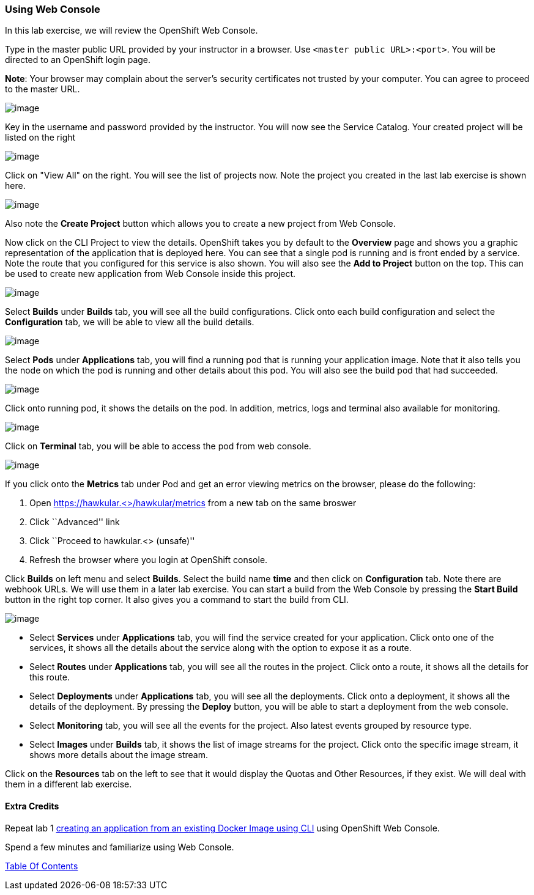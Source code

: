 [[using-web-console]]
Using Web Console
~~~~~~~~~~~~~~~~~

In this lab exercise, we will review the OpenShift Web Console.

Type in the master public URL provided by your instructor in a browser.
Use `<master public URL>:<port>`. You will be directed to an OpenShift
login page.

*Note*: Your browser may complain about the server’s security
certificates not trusted by your computer. You can agree to proceed to
the master URL.

image::https://github.com/ossspektra/openshiftv3-workshop/raw/master/images/login.png[image]


Key in the username and password provided by the instructor. You will now
see the Service Catalog. Your created project will be listed on the right

image::https://github.com/ossspektra/openshiftv3-workshop/raw/master/images/service_catalog.png[image]


Click on "View All" on the right. You will see the list of projects now.
Note the project you created in the last lab exercise is shown here.

image::https://github.com/ossspektra/openshiftv3-workshop/raw/master/images/projects_list.png[image]

Also note the *Create Project* button which allows you to create a new
project from Web Console.

Now click on the CLI Project to view the details. OpenShift takes you by
default to the *Overview* page and shows you a graphic representation of
the application that is deployed here. You can see that a single pod is
running and is front ended by a service. Note the route that you
configured for this service is also shown. You will also see the *Add to
Project* button on the top. This can be used to create new application
from Web Console inside this project.

image::https://github.com/ossspektra/openshiftv3-workshop/raw/master/images/project_details.png[image]

Select *Builds* under *Builds* tab, you will see all the build
configurations. Click onto each build configuration and select the
*Configuration* tab, we will be able to view all the build details.

image::https://github.com/ossspektra/openshiftv3-workshop/raw/master/images/project_build_details.png[image]

Select *Pods* under *Applications* tab, you will find a running pod that
is running your application image. Note that it also tells you the node
on which the pod is running and other details about this pod. You will
also see the build pod that had succeeded.

image::https://github.com/ossspektra/openshiftv3-workshop/raw/master/images/project_pods.png[image]

Click onto running pod, it shows the details on the pod. In addition,
metrics, logs and terminal also available for monitoring.

image::https://github.com/ossspektra/openshiftv3-workshop/raw/master/images/project_pod_details.png[image]

Click on *Terminal* tab, you will be able to access the pod from web
console.

image::https://github.com/ossspektra/openshiftv3-workshop/raw/master/images/terminal_view.png[image]

If you click onto the *Metrics* tab under Pod and get an error viewing
metrics on the browser, please do the following:

1.  Open https://hawkular.<>/hawkular/metrics from a new tab on the same
broswer
2.  Click ``Advanced'' link
3.  Click ``Proceed to hawkular.<> (unsafe)''
4.  Refresh the browser where you login at OpenShift console.

Click *Builds* on left menu and select *Builds*. Select the build name
*time* and then click on *Configuration* tab. Note there are webhook
URLs. We will use them in a later lab exercise. You can start a build
from the Web Console by pressing the *Start Build* button in the right
top corner. It also gives you a command to start the build from CLI.

image::https://github.com/ossspektra/openshiftv3-workshop/raw/master/images/project_build_configuration.png[image]

* Select *Services* under *Applications* tab, you will find the service
created for your application. Click onto one of the services, it shows
all the details about the service along with the option to expose it as
a route.
* Select *Routes* under *Applications* tab, you will see all the routes
in the project. Click onto a route, it shows all the details for this
route.
* Select *Deployments* under *Applications* tab, you will see all the
deployments. Click onto a deployment, it shows all the details of the
deployment. By pressing the *Deploy* button, you will be able to start a
deployment from the web console.
* Select *Monitoring* tab, you will see all the events for the project.
Also latest events grouped by resource type.
* Select *Images* under *Builds* tab, it shows the list of image streams
for the project. Click onto the specific image stream, it shows more
details about the image stream.

Click on the *Resources* tab on the left to see that it would display
the Quotas and Other Resources, if they exist. We will deal with them in
a different lab exercise.

[[extra-credits]]
Extra Credits
^^^^^^^^^^^^^

Repeat lab 1
link:1.%20Create%20App%20From%20a%20Docker%20Image.md[creating an
application from an existing Docker Image using CLI] using OpenShift Web
Console.

Spend a few minutes and familiarize using Web Console.

link:0_toc.adoc[Table Of Contents]
